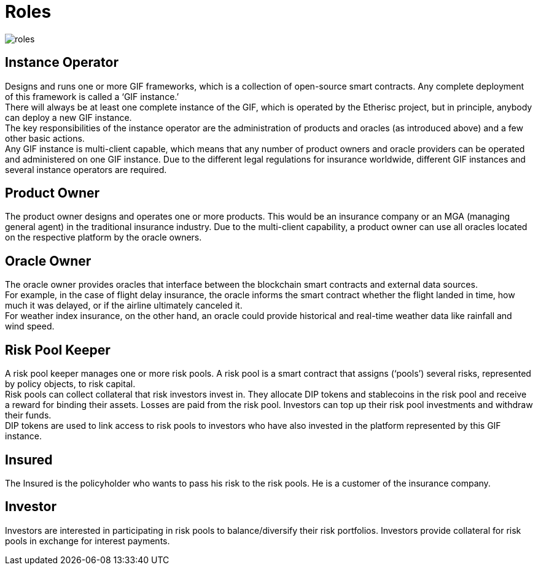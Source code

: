 = Roles 

image::_images/roles.png[]

== Instance Operator

Designs and runs one or more GIF frameworks, which is a collection of open-source smart contracts. Any complete deployment of this framework is called a '`GIF instance.`' +
There will always be at least one complete instance of the GIF, which is operated by the Etherisc project, but in principle, anybody can deploy a new GIF instance. +
The key responsibilities of the instance operator are the administration of products and oracles (as introduced above) and a few other basic actions. +
Any GIF instance is multi-client capable, which means that any number of product owners and oracle providers can be operated and administered on one GIF instance. Due to the different legal regulations for insurance worldwide, different GIF instances and several instance operators are required.

== Product Owner

The product owner designs and operates one or more products. This would be an insurance company or an MGA (managing general agent) in the traditional insurance industry. Due to the multi-client capability, a product owner can use all oracles located on the respective platform by the oracle owners.

== Oracle Owner

The oracle owner provides oracles that interface between the blockchain smart contracts and external data sources. +
For example, in the case of flight delay insurance, the oracle informs the smart contract whether the flight landed in time, how much it was delayed, or if the airline ultimately canceled it. +
For weather index insurance, on the other hand, an oracle could provide historical and real-time weather data like rainfall and wind speed.

== Risk Pool Keeper

A risk pool keeper manages one or more risk pools. A risk pool is a smart contract that assigns ('`pools`') several risks, represented by policy objects, to risk capital. +
Risk pools can collect collateral that risk investors invest in. They allocate DIP tokens and stablecoins in the risk pool and receive a reward for binding their assets. Losses are paid from the risk pool. Investors can top up their risk pool investments and withdraw their funds. +
DIP tokens are used to link access to risk pools to investors who have also invested in the platform represented by this GIF instance.

== Insured

The Insured is the policyholder who wants to pass his risk to the risk pools. He is a customer of the insurance company.

== Investor

Investors are interested in participating in risk pools to balance/diversify their risk portfolios. Investors provide collateral for risk pools in exchange for interest payments.
